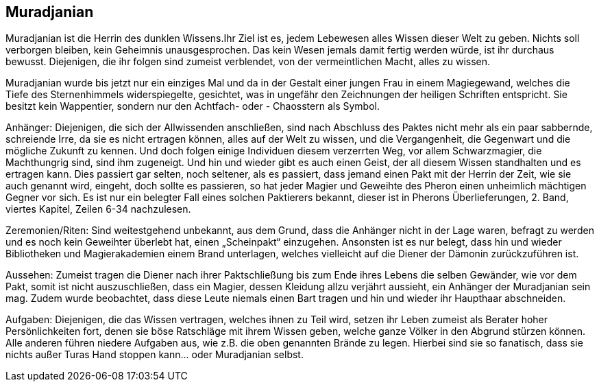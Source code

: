 :source-highlighter: highlight.js
== Muradjanian

Muradjanian ist die Herrin des dunklen Wissens.Ihr Ziel ist es, jedem Lebewesen alles Wissen dieser Welt zu geben. Nichts soll verborgen bleiben, kein Geheimnis unausgesprochen. Das kein Wesen jemals damit fertig werden würde, ist ihr durchaus bewusst. Diejenigen, die ihr folgen sind zumeist verblendet, von der vermeintlichen Macht, alles zu wissen. 

Muradjanian wurde bis jetzt nur ein einziges Mal und da in der Gestalt einer jungen Frau in einem Magiegewand, welches die Tiefe des Sternenhimmels widerspiegelte, gesichtet, was in ungefähr den Zeichnungen der heiligen Schriften entspricht. Sie besitzt kein Wappentier, sondern nur den Achtfach- oder - Chaosstern als Symbol.

Anhänger: Diejenigen, die sich der Allwissenden anschließen, sind nach Abschluss des Paktes nicht mehr als ein paar sabbernde, schreiende Irre, da sie es nicht ertragen können, alles auf der Welt zu wissen, und die Vergangenheit, die Gegenwart und die mögliche Zukunft zu kennen. Und doch folgen einige Individuen diesem verzerrten Weg, vor allem Schwarzmagier, die Machthungrig sind, sind ihm zugeneigt. Und hin und wieder gibt es auch einen Geist, der all diesem Wissen standhalten und es ertragen kann. Dies passiert gar selten, noch seltener, als es passiert, dass jemand einen Pakt mit der Herrin der Zeit, wie sie auch genannt wird, eingeht, doch sollte es passieren, so hat jeder Magier und Geweihte des Pheron einen unheimlich mächtigen Gegner vor sich. Es ist nur ein belegter Fall eines solchen Paktierers bekannt, dieser ist in Pherons Überlieferungen, 2. Band, viertes Kapitel, Zeilen 6-34 nachzulesen. 

Zeremonien/Riten: Sind weitestgehend unbekannt, aus dem Grund, dass die Anhänger nicht in der Lage waren, befragt zu werden und es noch kein Geweihter überlebt hat, einen „Scheinpakt“ einzugehen. Ansonsten ist es nur belegt, dass hin und wieder Bibliotheken und Magierakademien einem Brand unterlagen, welches vielleicht auf die Diener der Dämonin zurückzuführen ist. 

Aussehen: Zumeist tragen die Diener nach ihrer Paktschließung bis zum Ende ihres Lebens die selben Gewänder, wie vor dem Pakt, somit ist nicht auszuschließen, dass ein Magier, dessen Kleidung allzu verjährt aussieht, ein Anhänger der Muradjanian sein mag. Zudem wurde beobachtet, dass diese Leute niemals einen Bart tragen und hin und wieder ihr Haupthaar abschneiden. 

Aufgaben: Diejenigen, die das Wissen vertragen, welches ihnen zu Teil wird, setzen ihr Leben zumeist als Berater hoher Persönlichkeiten fort, denen sie böse Ratschläge mit ihrem Wissen geben, welche ganze Völker in den Abgrund stürzen können. Alle anderen führen niedere Aufgaben aus, wie z.B. die oben genannten Brände zu legen. Hierbei sind sie so fanatisch, dass sie nichts außer Turas Hand stoppen kann... oder Muradjanian selbst.  